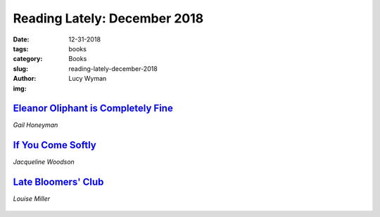 Reading Lately: December 2018
=============================
:date: 12-31-2018
:tags: books
:category: Books
:slug: reading-lately-december-2018
:author: Lucy Wyman
:img:

`Eleanor Oliphant is Completely Fine`_
--------------------------------------
*Gail Honeyman*

.. figure:: theme/images/eleanor-oliphant-is-completely-fine.jpg
    :align: center
    :height: 300px

.. _Eleanor Oliphant is Completely Fine: https://www.goodreads.com/book/show/31434883-eleanor-oliphant-is-completely-fine

`If You Come Softly`_
---------------------
*Jacqueline Woodson*

.. figure:: theme/images/if-you-come-softly.jpg
    :align: center
    :height: 300px


.. _If You Come Softly: https://www.goodreads.com/book/show/36076595-if-you-come-softly

`Late Bloomers' Club`_
---------------------
*Louise Miller*

.. figure:: theme/images/late-bloomers-club.jpg
    :align: center
    :height: 300px

.. _Late Bloomers' Club: https://www.goodreads.com/book/show/36952311-the-late-bloomers-club
